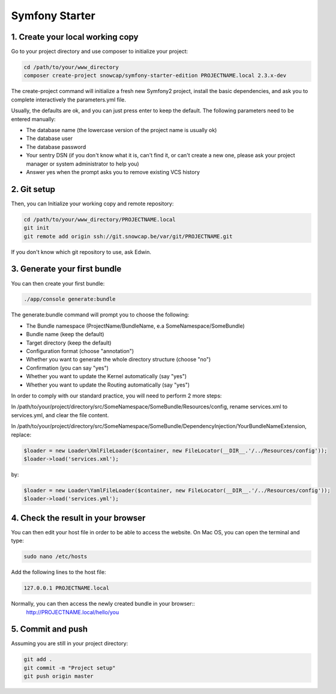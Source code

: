 Symfony Starter
================

1. Create your local working copy
---------------------------------

Go to your project directory and use composer to initialize your project:

.. code-block:: console

    cd /path/to/your/www_directory
    composer create-project snowcap/symfony-starter-edition PROJECTNAME.local 2.3.x-dev

The create-project command will initialize a fresh new Symfony2 project, install the basic dependencies, and ask you
to complete interactively the parameters.yml file.

Usually, the defaults are ok, and you can just press enter to keep the default. The following parameters need to be
entered manually:

- The database name (the lowercase version of the project name is usually ok)
- The database user
- The database password
- Your sentry DSN (if you don't know what it is, can't find it, or can't create a new one, please ask your project
  manager or system administrator to help you)
- Answer yes when the prompt asks you to remove existing VCS history

2. Git setup
------------

Then, you can Initialize your working copy and remote repository:

.. code-block:: console

    cd /path/to/your/www_directory/PROJECTNAME.local
    git init
    git remote add origin ssh://git.snowcap.be/var/git/PROJECTNAME.git


If you don't know which git repository to use, ask Edwin.

3. Generate your first bundle
-----------------------------

You can then create your first bundle:

.. code-block:: console

    ./app/console generate:bundle


The generate:bundle command will prompt you to choose the following:

- The Bundle namespace (ProjectName/BundleName, e.a SomeNamespace/SomeBundle)
- Bundle name (keep the default)
- Target directory (keep the default)
- Configuration format (choose "annotation")
- Whether you want to generate the whole directory structure (choose "no")
- Confirmation (you can say "yes")
- Whether you want to update the Kernel automatically (say "yes")
- Whether you want to update the Routing automatically (say "yes")

In order to comply with our standard practice, you will need to perform 2 more steps:

In /path/to/your/project/directory/src/SomeNamespace/SomeBundle/Resources/config, rename services.xml to services.yml,
and clear the file content.

In /path/to/your/project/directory/src/SomeNamespace/SomeBundle/DependencyInjection/YourBundleNameExtension, replace:

.. code-block:: php

    $loader = new Loader\XmlFileLoader($container, new FileLocator(__DIR__.'/../Resources/config'));
    $loader->load('services.xml');

by:

.. code-block:: php

    $loader = new Loader\YamlFileLoader($container, new FileLocator(__DIR__.'/../Resources/config'));
    $loader->load('services.yml');

4. Check the result in your browser
-----------------------------------

You can then edit your host file in order to be able to access the website. On Mac OS, you can open the terminal and
type:

.. code-block:: console

    sudo nano /etc/hosts

Add the following lines to the host file:

.. code-block:: console

    127.0.0.1 PROJECTNAME.local

Normally, you can then access the newly created bundle in your browser::
    http://PROJECTNAME.local/hello/you

5. Commit and push
------------------

Assuming you are still in your project directory:

.. code-block:: console

    git add .
    git commit -m "Project setup"
    git push origin master

